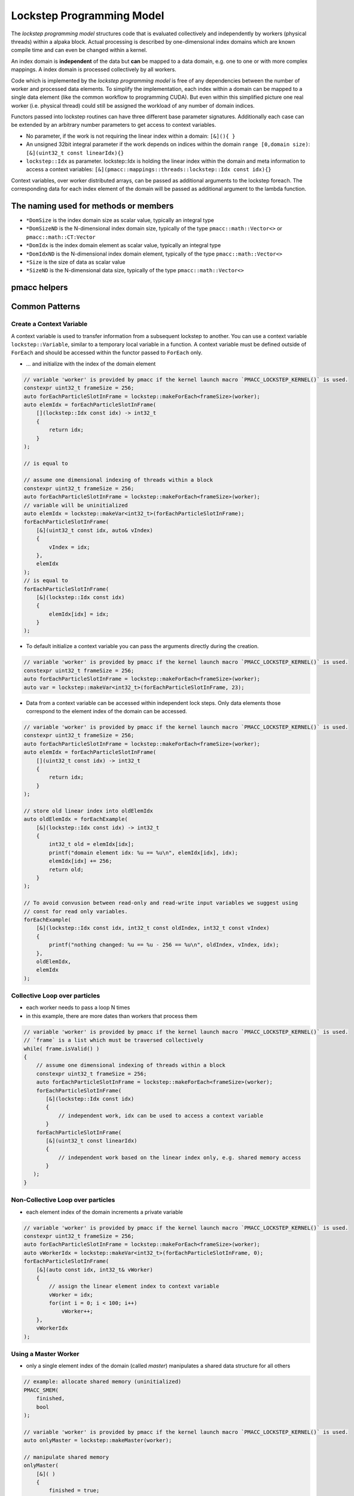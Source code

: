 .. _prgpatterns-lockstep:

.. seealso::

   In order to follow this section, you need to understand the `CUDA programming model <http://docs.nvidia.com/cuda/cuda-c-programming-guide/#programming-model>`_.

Lockstep Programming Model
==========================

.. sectionauthor:: René Widera, Axel Huebl

The *lockstep programming model* structures code that is evaluated collectively and independently by workers (physical threads) within a alpaka block.
Actual processing is described by one-dimensional index domains which are known compile time and can even be changed within a kernel.

An index domain is **independent** of the data but **can** be mapped to a data domain, e.g. one to one or with more complex mappings.
A index domain is processed collectively by all workers.

Code which is implemented by the *lockstep programming model* is free of any dependencies between the number of worker and processed data elements.
To simplify the implementation, each index within a domain can be mapped to a single data element (like the common workflow to programming CUDA).
But even within this simplified picture one real worker (i.e. physical thread) could still be assigned the workload of any number of domain indices.

Functors passed into lockstep routines can have three different base parameter signatures.
Additionally each case can be extended by an arbitrary number parameters to get access to context variables.

* No parameter, if the work is not requiring the linear index within a domain: ``[&](){ }``


* An unsigned 32bit integral parameter if the work depends on indices within the domain ``range [0,domain size)``: ``[&](uint32_t const linearIdx){}``


* ``lockstep::Idx`` as parameter. lockstep::Idx is holding the linear index within the domain and meta information to access a context variables: ``[&](pmacc::mappings::threads::lockstep::Idx const idx){}``

Context variables, over worker distributed arrays, can be passed as additional arguments to the lockstep foreach.
The corresponding data for each index element of the domain will be passed as additional argument to the lambda function.

The naming used for methods or members
--------------------------------------

* ``*DomSize`` is the index domain size as scalar value, typically an integral type
* ``*DomSizeND`` is the N-dimensional index domain size, typically of the type ``pmacc::math::Vector<>`` or ``pmacc::math::CT:Vector``
* ``*DomIdx``  is the index domain element as scalar value, typically an integral type
* ``*DomIdxND`` is the N-dimensional index domain element, typically of the type ``pmacc::math::Vector<>``
* ``*Size`` is the size of data as scalar value
* ``*SizeND`` is the N-dimensional data size, typically of the type ``pmacc::math::Vector<>``

pmacc helpers
-------------

.. doxygenstruct:: pmacc::lockstep::Config
   :project: PIConGPU

.. doxygenstruct:: pmacc::lockstep::Idx
   :project: PIConGPU

.. doxygenclass:: pmacc::lockstep::Worker
   :project: PIConGPU

.. doxygenstruct:: pmacc::lockstep::Variable
   :project: PIConGPU

.. doxygenclass:: pmacc::lockstep::ForEach
   :project: PIConGPU

Common Patterns
---------------

Create a Context Variable
^^^^^^^^^^^^^^^^^^^^^^^^^

A context variable is used to transfer information from a subsequent lockstep to another.
You can use a context variable ``lockstep::Variable``, similar to a temporary local variable in a function.
A context variable must be defined outside of ``ForEach`` and should be accessed within the functor passed to ``ForEach`` only.

* ... and initialize with the index of the domain element

.. code-block:: cpp

    // variable 'worker' is provided by pmacc if the kernel launch macro `PMACC_LOCKSTEP_KERNEL()` is used.
    constexpr uint32_t frameSize = 256;
    auto forEachParticleSlotInFrame = lockstep::makeForEach<frameSize>(worker);
    auto elemIdx = forEachParticleSlotInFrame(
        [](lockstep::Idx const idx) -> int32_t
        {
            return idx;
        }
    );

    // is equal to

    // assume one dimensional indexing of threads within a block
    constexpr uint32_t frameSize = 256;
    auto forEachParticleSlotInFrame = lockstep::makeForEach<frameSize>(worker);
    // variable will be uninitialized
    auto elemIdx = lockstep::makeVar<int32_t>(forEachParticleSlotInFrame);
    forEachParticleSlotInFrame(
        [&](uint32_t const idx, auto& vIndex)
        {
            vIndex = idx;
        },
        elemIdx
    );
    // is equal to
    forEachParticleSlotInFrame(
        [&](lockstep::Idx const idx)
        {
            elemIdx[idx] = idx;
        }
    );

* To default initialize a context variable you can pass the arguments directly during the creation.

.. code-block:: cpp

    // variable 'worker' is provided by pmacc if the kernel launch macro `PMACC_LOCKSTEP_KERNEL()` is used.
    constexpr uint32_t frameSize = 256;
    auto forEachParticleSlotInFrame = lockstep::makeForEach<frameSize>(worker);
    auto var = lockstep::makeVar<int32_t>(forEachParticleSlotInFrame, 23);


* Data from a context variable can be accessed within independent lock steps.
  Only data elements those correspond to the element index of the domain can be accessed.

.. code-block:: cpp

    // variable 'worker' is provided by pmacc if the kernel launch macro `PMACC_LOCKSTEP_KERNEL()` is used.
    constexpr uint32_t frameSize = 256;
    auto forEachParticleSlotInFrame = lockstep::makeForEach<frameSize>(worker);
    auto elemIdx = forEachParticleSlotInFrame(
        [](uint32_t const idx) -> int32_t
        {
            return idx;
        }
    );

    // store old linear index into oldElemIdx
    auto oldElemIdx = forEachExample(
        [&](lockstep::Idx const idx) -> int32_t
        {
            int32_t old = elemIdx[idx];
            printf("domain element idx: %u == %u\n", elemIdx[idx], idx);
            elemIdx[idx] += 256;
            return old;
        }
    );

    // To avoid convusion between read-only and read-write input variables we suggest using
    // const for read only variables.
    forEachExample(
        [&](lockstep::Idx const idx, int32_t const oldIndex, int32_t const vIndex)
        {
            printf("nothing changed: %u == %u - 256 == %u\n", oldIndex, vIndex, idx);
        },
        oldElemIdx,
        elemIdx
    );


Collective Loop over particles
^^^^^^^^^^^^^^^^^^^^^^^^^^^^^^

* each worker needs to pass a loop N times
* in this example, there are more dates than workers that process them

.. code-block:: cpp

    // variable 'worker' is provided by pmacc if the kernel launch macro `PMACC_LOCKSTEP_KERNEL()` is used.
    // `frame` is a list which must be traversed collectively
    while( frame.isValid() )
    {
        // assume one dimensional indexing of threads within a block
        constexpr uint32_t frameSize = 256;
        auto forEachParticleSlotInFrame = lockstep::makeForEach<frameSize>(worker);
        forEachParticleSlotInFrame(
           [&](lockstep::Idx const idx)
           {
               // independent work, idx can be used to access a context variable
           }
        forEachParticleSlotInFrame(
           [&](uint32_t const linearIdx)
           {
               // independent work based on the linear index only, e.g. shared memory access
           }
       );
    }


Non-Collective Loop over particles
^^^^^^^^^^^^^^^^^^^^^^^^^^^^^^^^^^

* each element index of the domain increments a private variable

.. code-block:: cpp

    // variable 'worker' is provided by pmacc if the kernel launch macro `PMACC_LOCKSTEP_KERNEL()` is used.
    constexpr uint32_t frameSize = 256;
    auto forEachParticleSlotInFrame = lockstep::makeForEach<frameSize>(worker);
    auto vWorkerIdx = lockstep::makeVar<int32_t>(forEachParticleSlotInFrame, 0);
    forEachParticleSlotInFrame(
        [&](auto const idx, int32_t& vWorker)
        {
            // assign the linear element index to context variable
            vWorker = idx;
            for(int i = 0; i < 100; i++)
                vWorker++;
        },
        vWorkerIdx
    );


Using a Master Worker
^^^^^^^^^^^^^^^^^^^^^

* only a single element index of the domain (called *master*) manipulates a shared data structure for all others

.. code-block:: cpp

    // example: allocate shared memory (uninitialized)
    PMACC_SMEM(
        finished,
        bool
    );

    // variable 'worker' is provided by pmacc if the kernel launch macro `PMACC_LOCKSTEP_KERNEL()` is used.
    auto onlyMaster = lockstep::makeMaster(worker);

    // manipulate shared memory
    onlyMaster(
        [&]( )
        {
            finished = true;
        }
    );

    /* important: synchronize now, in case upcoming operations (with
     * other workers) access that manipulated shared memory section
     */
    worker.sync();

Practical Examples
------------------

If possible kernels should be written without assuming any lockstep domain size and number of alpaka blocks selected at the kernel start.
This ensure that the kernel results are always correct even if the user doesn't chose the right parameters for the kernel execution.

  .. literalinclude:: ../../../include/pmacc/test/lockstep/lockstepUT.cpp
     :language: C++
     :start-after: doc-include-start: lockstep generic kernel
     :end-before: doc-include-end: lockstep generic kernel
     :dedent:

The block domain size can also be derived from a instance of any object if the trait ``pmacc::lockstep::traits::MakeBlockCfg`` is defined.

  .. literalinclude:: ../../../include/pmacc/test/lockstep/lockstepUT.cpp
     :language: C++
     :start-after: doc-include-start: lockstep generic kernel buffer selected domain size
     :end-before: doc-include-end: lockstep generic kernel buffer selected domain size
     :dedent:

Sometimes it is not possible to write a generic kernel and a hard coded block domain size is required to fulfill stencil condition or other requirements.
In this case it is possible to use on device ``pmacc::lockstep::makeForEach<hardCodedBlockDomSize>(worker)``.
The problem is that the user needs to know this hard coded requirement during the kernel call else it could be the kernel is running slow.
It is possible that too many worker threads are idling during the execution because the selected block domain during the kernel call is larger than the required block domain within the kernel.
By defining the member variable ``blockDomSize`` and not providing the block domain size during the kernel configuration the kernel will
be executed automatically with the block domain size specialized by the kernel.
Overwriting the block domain size during the kernel execution is triggering a static assertion during compiling.

  .. literalinclude:: ../../../include/pmacc/test/lockstep/lockstepUT.cpp
     :language: C++
     :start-after: doc-include-start: lockstep generic kernel hard coded domain size
     :end-before: doc-include-end: lockstep generic kernel hard coded domain size
     :dedent:

Equally to the scalar block domain size ``blockDomSize`` a member type ``BlockDomSizeND`` of the pmacc type ``pmacc::math::CT::Uint32<>`` can be defined to express a N-dimensional block domain.
``blockDomSize`` and ``BlockDomSizeND`` are mutual exclusive and can not be defined at the same time for a kernel.

  .. literalinclude:: ../../../include/pmacc/test/lockstep/lockstepUT.cpp
     :language: C++
     :start-after: doc-include-start: lockstep generic kernel hard coded N dimensional domain size
     :end-before: doc-include-end: lockstep generic kernel hard coded N dimensional domain size
     :dedent:

To use dynamic shared memory within a lockstep kernel the kernel must be configured with ``configSMem`` instead of `config`

  .. literalinclude:: ../../../include/pmacc/test/lockstep/lockstepUT.cpp
     :language: C++
     :start-after: doc-include-start: lockstep generic kernel with dynamic shared memory
     :end-before: doc-include-end: lockstep generic kernel with dynamic shared memory
     :dedent:
